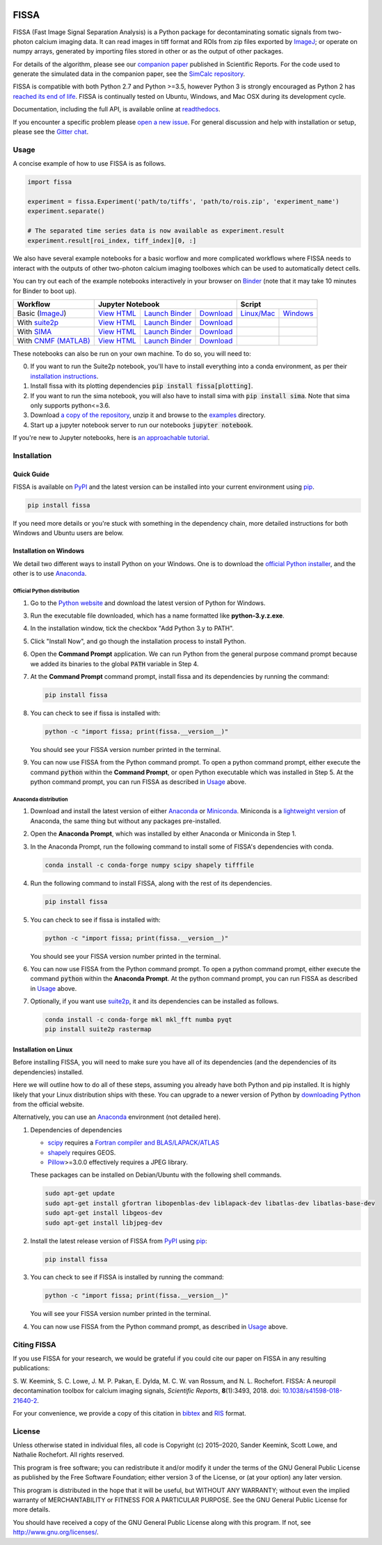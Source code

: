 |PyPI badge| |Py Versions| |Travis| |AppVeyor| |Documentation| |Codecov| |DOI badge| |Gitter| |Binder|

FISSA
=====

FISSA (Fast Image Signal Separation Analysis) is a Python package for
decontaminating somatic signals from two-photon calcium imaging data.
It can read images in tiff format and ROIs from zip files exported by ImageJ_;
or operate on numpy arrays, generated by importing files stored in other
or as the output of other packages.

For details of the algorithm, please see our `companion paper <doi_>`_
published in Scientific Reports. For the code used to generate the simulated
data in the companion paper, see the `SimCalc repository`_.

FISSA is compatible with both Python 2.7 and Python >=3.5, however Python 3 is
strongly encouraged as Python 2 has `reached its end of life <sunset_python2_>`_.
FISSA is continually tested on Ubuntu, Windows, and Mac OSX during its
development cycle.

Documentation, including the full API, is available online at readthedocs_.

If you encounter a specific problem please `open a new issue`_. For general
discussion and help with installation or setup, please see the `Gitter chat`_.

.. _ImageJ: https://imagej.net/
.. _doi: https://www.doi.org/10.1038/s41598-018-21640-2
.. _SimCalc repository: https://github.com/rochefort-lab/SimCalc/
.. _sunset_python2: https://www.python.org/doc/sunset-python-2/
.. _readthedocs: https://fissa.readthedocs.io
.. _open a new issue: https://github.com/rochefort-lab/fissa/issues/new
.. _Gitter chat: https://gitter.im/rochefort-lab/fissa


Usage
-----

A concise example of how to use FISSA is as follows.

.. code:: python

    import fissa

    experiment = fissa.Experiment('path/to/tiffs', 'path/to/rois.zip', 'experiment_name')
    experiment.separate()

    # The separated time series data is now available as experiment.result
    experiment.result[roi_index, tiff_index][0, :]

We also have several example notebooks for a basic worflow and more complicated
workflows where FISSA needs to interact with the outputs of other two-photon
calcium imaging toolboxes which can be used to automatically detect cells.

You can try out each of the example notebooks interactively in your browser on
Binder_ (note that it may take 10 minutes for Binder to boot up).

+-----------------------+--------------------------------------------------------------------------------------+---------------------------------------------------------------+
| Workflow              |                                   Jupyter Notebook                                   |                            Script                             |
+=======================+===========================+===============================+==========================+================================+==============================+
| Basic (ImageJ_)       | `View HTML <basichtml_>`_ | `Launch Binder <basicbind_>`_ | `Download <basicdown_>`_ | `Linux/Mac <basicnixscript_>`_ | `Windows <basicwinscript_>`_ |
+-----------------------+---------------------------+-------------------------------+--------------------------+--------------------------------+------------------------------+
| With suite2p_         | `View HTML <suitehtml_>`_ | `Launch Binder <suitebind_>`_ | `Download <suitedown_>`_ |                                |                              |
+-----------------------+---------------------------+-------------------------------+--------------------------+--------------------------------+------------------------------+
| With SIMA_            | `View HTML <sima_html_>`_ | `Launch Binder <sima_bind_>`_ | `Download <sima_down_>`_ |                                |                              |
+-----------------------+---------------------------+-------------------------------+--------------------------+--------------------------------+------------------------------+
| With `CNMF (MATLAB)`_ | `View HTML <cnmf_html_>`_ | `Launch Binder <cnmf_bind_>`_ | `Download <cnmf_down_>`_ |                                |                              |
+-----------------------+---------------------------+-------------------------------+--------------------------+--------------------------------+------------------------------+

.. _Binder: https://mybinder.org/v2/gh/rochefort-lab/fissa/master?filepath=examples

.. _basicbind: https://mybinder.org/v2/gh/rochefort-lab/fissa/master?filepath=examples/Basic%20usage.ipynb
.. _basichtml: https://rochefort-lab.github.io/fissa/examples/Basic%20usage.html
.. _basicview: https://github.com/rochefort-lab/fissa/blob/master/examples/Basic%20usage.ipynb
.. _basicdown: https://raw.githubusercontent.com/rochefort-lab/fissa/master/examples/Basic%20usage.ipynb
.. _basicnixscript: https://github.com/rochefort-lab/fissa/blob/master/examples/basic_usage.py
.. _basicwinscript: https://github.com/rochefort-lab/fissa/blob/master/examples/basic_usage_windows.py

.. _suite2p: https://mouseland.github.io/suite2p/
.. _suitebind: https://mybinder.org/v2/gh/rochefort-lab/fissa/master?filepath=examples/Suite2p%20example.ipynb
.. _suitehtml: https://rochefort-lab.github.io/fissa/examples/Suite2p%20example.html
.. _suiteview: https://github.com/rochefort-lab/fissa/blob/master/examples/Suite2p%20example.ipynb
.. _suitedown: https://raw.githubusercontent.com/rochefort-lab/fissa/master/examples/Suite2p%20example.ipynb

.. _SIMA: http://www.losonczylab.org/sima/
.. _sima_bind: https://mybinder.org/v2/gh/rochefort-lab/fissa/master?filepath=examples/SIMA%20example.ipynb
.. _sima_html: https://rochefort-lab.github.io/fissa/examples/SIMA%20example.html
.. _sima_view: https://github.com/rochefort-lab/fissa/blob/master/examples/SIMA%20example.ipynb
.. _sima_down: https://raw.githubusercontent.com/rochefort-lab/fissa/master/examples/SIMA%20example.ipynb

.. _CNMF (MATLAB): https://github.com/flatironinstitute/CaImAn-MATLAB
.. _cnmf_bind: https://mybinder.org/v2/gh/rochefort-lab/fissa/master?filepath=examples/cNMF%20example.ipynb
.. _cnmf_html: https://rochefort-lab.github.io/fissa/examples/cNMF%20example.html
.. _cnmf_view: https://github.com/rochefort-lab/fissa/blob/master/examples/cNMF%20example.ipynb
.. _cnmf_down: https://raw.githubusercontent.com/rochefort-lab/fissa/master/examples/cNMF%20example.ipynb

These notebooks can also be run on your own machine.
To do so, you will need to:

0.  If you want to run the Suite2p notebook, you'll have to install everything
    into a conda environment, as per their `installation instructions <install_suite2p_>`_.

1.  Install fissa with its plotting dependencies :code:`pip install fissa[plotting]`.

2.  If you want to run the sima notebook, you will also have to install sima
    with :code:`pip install sima`. Note that sima only supports python<=3.6.

3.  Download `a copy of the repository <download_repo_>`_, unzip it and browse
    to the examples_ directory.

4.  Start up a jupyter notebook server to run our notebooks :code:`jupyter notebook`.

If you're new to Jupyter notebooks, here is `an approachable tutorial`_.

.. _install_suite2p: https://mouseland.github.io/suite2p/_build/html/installation.html
.. _download_repo: https://github.com/rochefort-lab/fissa/archive/master.zip
.. _examples: https://github.com/rochefort-lab/fissa/tree/master/examples
.. _an approachable tutorial: https://www.datacamp.com/community/tutorials/tutorial-jupyter-notebook


Installation
------------

Quick Guide
~~~~~~~~~~~

FISSA is available on PyPI_ and the latest version can be installed into your
current environment using pip_.

.. code:: bash

    pip install fissa

.. _PyPI: https://pypi.org/project/fissa
.. _pip: https://pip.pypa.io/

If you need more details or you're stuck with something in the dependency chain,
more detailed instructions for both Windows and Ubuntu users are below.

Installation on Windows
~~~~~~~~~~~~~~~~~~~~~~~

We detail two different ways to install Python on your Windows. One is to
download the `official Python installer <Official Python distribution_>`_,
and the other is to use `Anaconda <Anaconda distribution_>`_.

Official Python distribution
^^^^^^^^^^^^^^^^^^^^^^^^^^^^

1.  Go to the `Python website <download_python_>`_ and download the latest
    version of Python for Windows.

.. _download_python: https://www.python.org/downloads/

3.  Run the executable file downloaded, which has a name formatted like
    **python-3.y.z.exe**.

4.  In the installation window, tick the checkbox "Add Python 3.y to PATH".

5.  Click "Install Now", and go though the installation process to
    install Python.

6.  Open the **Command Prompt** application. We can run Python from the
    general purpose command prompt because we added its binaries to the
    global :code:`PATH` variable in Step |nbsp| 4.

7.  At the **Command Prompt** command prompt, install fissa and its
    dependencies by running the command:

    .. code:: batch

        pip install fissa

8.  You can check to see if fissa is installed with:

    .. code:: batch

        python -c "import fissa; print(fissa.__version__)"

    You should see your FISSA version number printed in the terminal.

9.  You can now use FISSA from the Python command prompt. To open a python
    command prompt, either execute the command :code:`python` within the
    **Command Prompt**, or open Python executable which was installed in
    Step |nbsp| 5. At the python command prompt, you can run FISSA as described
    in Usage_ above.

Anaconda distribution
^^^^^^^^^^^^^^^^^^^^^

1.  Download and install the latest version of either
    `Anaconda <download_anaconda_>`_ or Miniconda_. Miniconda is a
    `lightweight version`_ of Anaconda, the same thing but without any packages
    pre-installed.

.. _lightweight version: https://docs.conda.io/projects/conda/en/latest/user-guide/install/download.html#anaconda-or-miniconda
.. _download_anaconda: https://www.anaconda.com/products/individual#windows
.. _Miniconda: https://docs.conda.io/en/latest/miniconda.html

2.  Open the **Anaconda Prompt**, which was installed by either Anaconda or
    Miniconda in Step |nbsp| 1.

3.  In the Anaconda Prompt, run the following command to install some of
    FISSA's dependencies with conda.

    .. code:: batch

        conda install -c conda-forge numpy scipy shapely tifffile

4.  Run the following command to install FISSA, along with the rest of its
    dependencies.

    .. code:: batch

        pip install fissa

5.  You can check to see if fissa is installed with:

    .. code:: batch

        python -c "import fissa; print(fissa.__version__)"

    You should see your FISSA version number printed in the terminal.

6.  You can now use FISSA from the Python command prompt. To open a python
    command prompt, either execute the command :code:`python` within the
    **Anaconda Prompt**. At the python command prompt, you can run FISSA as
    described in Usage_ above.

7.  Optionally, if you want use suite2p_, it and its dependencies can be
    installed as follows.

    .. code:: batch

        conda install -c conda-forge mkl mkl_fft numba pyqt
        pip install suite2p rastermap

Installation on Linux
~~~~~~~~~~~~~~~~~~~~~

Before installing FISSA, you will need to make sure you have all of its
dependencies (and the dependencies of its dependencies) installed.

Here we will outline how to do all of these steps, assuming you already
have both Python and pip installed. It is highly likely that your Linux
distribution ships with these. You can upgrade to a newer version of Python
by `downloading Python`_ from the official website.

Alternatively, you can use an Anaconda_ environment (not detailed here).

.. _downloading Python: https://www.python.org/downloads/
.. _Anaconda: https://www.anaconda.com/products/individual

1.  Dependencies of dependencies

    -  scipy_ requires a `Fortran compiler and BLAS/LAPACK/ATLAS`_

    -  shapely_ requires GEOS.

    -  Pillow_>=3.0.0 effectively requires a JPEG library.

    These packages can be installed on Debian/Ubuntu with the following
    shell commands.

    .. code:: bash

        sudo apt-get update
        sudo apt-get install gfortran libopenblas-dev liblapack-dev libatlas-dev libatlas-base-dev
        sudo apt-get install libgeos-dev
        sudo apt-get install libjpeg-dev

    .. _scipy: https://pypi.python.org/pypi/scipy/
    .. _Fortran compiler and BLAS/LAPACK/ATLAS: http://www.scipy.org/scipylib/building/linux.html#installation-from-source
    .. _shapely: https://pypi.python.org/pypi/Shapely
    .. _Pillow: https://pypi.org/project/Pillow/

2.  Install the latest release version of FISSA from PyPI_ using pip_:

    .. code:: bash

        pip install fissa

3.  You can check to see if FISSA is installed by running the command:

    .. code:: bash

        python -c "import fissa; print(fissa.__version__)"

    You will see your FISSA version number printed in the terminal.

4.  You can now use FISSA from the Python command prompt, as
    described in Usage_ above.


Citing FISSA
------------

If you use FISSA for your research, we would be grateful if you could cite our
paper on FISSA in any resulting publications:

S. W. Keemink, S. C. Lowe, J. M. P. Pakan, E. Dylda, M. C. W. van Rossum, and N. L. Rochefort. FISSA: A neuropil decontamination toolbox for calcium imaging signals, *Scientific Reports*, **8**\ (1):3493, 2018.
doi: |nbsp| `10.1038/s41598-018-21640-2 <doi_>`_.

For your convenience, we provide a copy of this citation in `bibtex`_ and `RIS`_ format.

.. _bibtex: https://raw.githubusercontent.com/rochefort-lab/fissa/master/citation.bib
.. _RIS: https://raw.githubusercontent.com/rochefort-lab/fissa/master/citation.ris


License
-------

Unless otherwise stated in individual files, all code is Copyright (c)
2015–2020, Sander Keemink, Scott Lowe, and Nathalie Rochefort. All rights
reserved.

This program is free software; you can redistribute it and/or modify it
under the terms of the GNU General Public License as published by the
Free Software Foundation; either version 3 of the License, or (at your
option) any later version.

This program is distributed in the hope that it will be useful, but
WITHOUT ANY WARRANTY; without even the implied warranty of
MERCHANTABILITY or FITNESS FOR A PARTICULAR PURPOSE. See the GNU General
Public License for more details.

You should have received a copy of the GNU General Public License along
with this program. If not, see http://www.gnu.org/licenses/.


.. |nbsp| unicode:: 0xA0
   :trim:
.. |Gitter| image:: https://badges.gitter.im/Join%20Chat.svg
   :target: `Gitter chat`_
   :alt: Join the FISSA chat
.. |PyPI badge| image:: https://img.shields.io/pypi/v/fissa.svg
   :target: PyPI_
   :alt: Latest PyPI release
.. |Py Versions| image:: https://img.shields.io/pypi/pyversions/fissa
   :target: PyPI_
   :alt: Python Versions Supported
.. |Travis| image:: https://travis-ci.org/rochefort-lab/fissa.svg?branch=master
   :target: https://travis-ci.org/rochefort-lab/fissa
   :alt: Travis Build Status
.. |AppVeyor| image:: https://ci.appveyor.com/api/projects/status/n694frm31qcv29j0/branch/master?svg=true
   :target: https://ci.appveyor.com/project/scottclowe/rochefort-lab-fissa/branch/master
   :alt: AppVeyor Build Status
.. |Documentation| image:: https://readthedocs.org/projects/fissa/badge/?version=latest
   :target: https://fissa.readthedocs.io/en/latest/
   :alt: Documentation Status
.. |Codecov| image:: https://codecov.io/gh/rochefort-lab/fissa/branch/master/graph/badge.svg
   :target: https://codecov.io/gh/rochefort-lab/fissa
   :alt: Coverage
.. |Binder| image:: https://mybinder.org/badge_logo.svg
   :target: Binder_
   :alt: Launch Notebooks in Binder
.. |DOI badge| image:: https://img.shields.io/badge/DOI-10.1038/s41598--018--21640--2-blue.svg
   :target: doi_
   :alt: DOI
